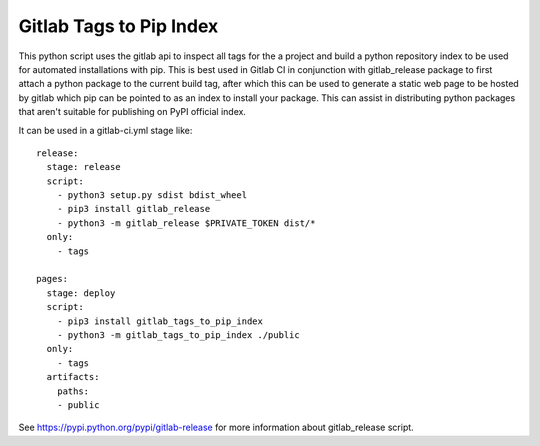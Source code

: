 Gitlab Tags to Pip Index
========================

This python script uses the gitlab api to inspect all tags for the a project and build a
python repository index to be used for automated installations with pip.
This is best used in Gitlab CI in conjunction with gitlab_release package to first attach a python package
to the current build tag, after which this can be used to generate a static web page to be hosted by gitlab
which pip can be pointed to as an index to install your package.
This can assist in distributing python packages that aren't suitable for publishing on PyPI official index.


It can be used in a gitlab-ci.yml stage like:

::

    release:
      stage: release
      script:
        - python3 setup.py sdist bdist_wheel
        - pip3 install gitlab_release
        - python3 -m gitlab_release $PRIVATE_TOKEN dist/*
      only:
        - tags

    pages:
      stage: deploy
      script:
        - pip3 install gitlab_tags_to_pip_index
        - python3 -m gitlab_tags_to_pip_index ./public
      only:
        - tags
      artifacts:
        paths:
        - public

See https://pypi.python.org/pypi/gitlab-release for more information about gitlab_release script.

